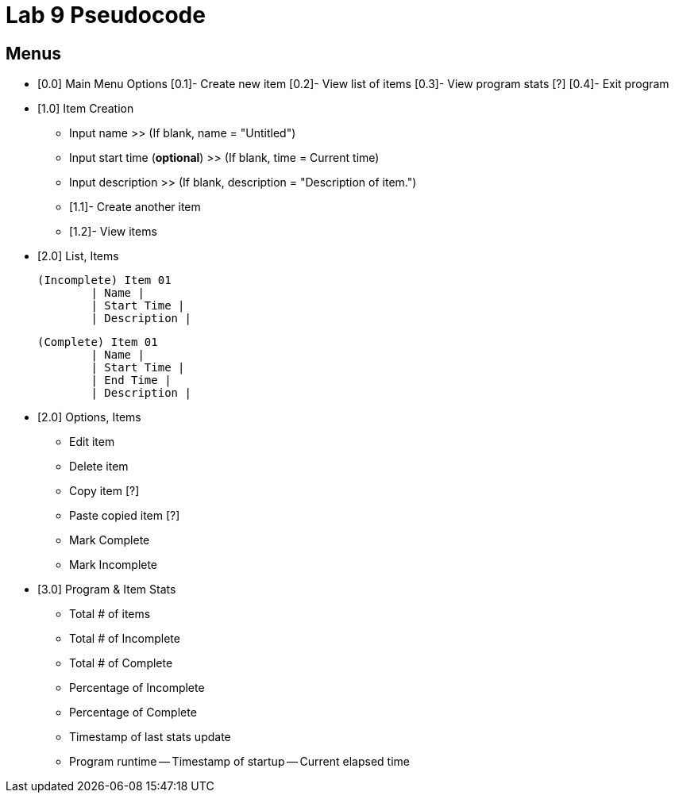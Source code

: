 = Lab 9 Pseudocode

== Menus

* [0.0] Main Menu Options
	[0.1]- Create new item
	[0.2]- View list of items
	[0.3]- View program stats [?]
	[0.4]- Exit program

* [1.0] Item Creation
	- Input name
		>> (If blank, name = "Untitled")

	- Input start time (*optional*)
		>> (If blank, time = Current time)

	- Input description
		>> (If blank, description = "Description of item.")

	- [1.1]- Create another item

	- [1.2]- View items

* [2.0] List, Items

	(Incomplete) Item 01
		| Name |
		| Start Time |
		| Description |

	(Complete) Item 01
		| Name |
		| Start Time |
		| End Time |
		| Description |

* [2.0] Options, Items
	- Edit item
	- Delete item
	- Copy item [?]
	- Paste copied item [?]
	- Mark Complete
	- Mark Incomplete

// -------------------------------------------------------------------------------
// *Optional, if there is extra time*

* [3.0] Program & Item Stats
	- Total # of items
	- Total # of Incomplete
	- Total # of Complete
	- Percentage of Incomplete
	- Percentage of Complete
	- Timestamp of last stats update
	- Program runtime
		-- Timestamp of startup
		-- Current elapsed time
